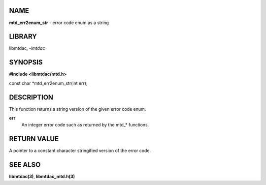 NAME
====

**mtd_err2enum_str** - error code enum as a string

LIBRARY
=======

libmtdac, *-lmtdac*

SYNOPSIS
========

**#include <libmtdac/mtd.h>**

const char \*mtd_err2enum_str(int err);

DESCRIPTION
===========

This function returns a string version of the given error code enum.

**err**
    An integer error code such as returned by the mtd\_* functions.

RETURN VALUE
============

A pointer to a constant character stringified version of the error code.

SEE ALSO
========

**libmtdac(3)**,
**libmtdac_mtd.h(3)**
